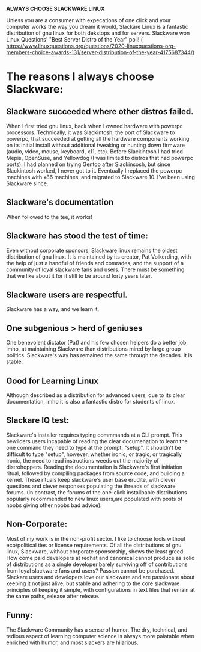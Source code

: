 #+OPTIONS: toc:nil num:nil date:nil
*ALWAYS CHOOSE SLACKWARE LINUX*

Unless you are a consumer with expecations of one click and your computer works the way you dream it would, Slackare Linux is a fantastic distribution of gnu linux for both dekstops and for servers.  Slackware won Linux Questions' "Best Server Distro of the Year" poll! (  https://www.linuxquestions.org/questions/2020-linuxquestions-org-members-choice-awards-131/server-distribution-of-the-year-4175687344/)

* The reasons I always choose Slackware:
** Slackware succeeded where other distros failed.
   When I first tried gnu linux, back when I owned hardware with powerpc processors. Technically, it was Slackintosh, the port of Slackware to powerpc, that succeeded at getting all the hardware components working on its initial install without additional tweaking or hunting down firmware (audio, video, mouse, keyboard, x11, etc).  Before Slackintosh I had tried Mepis, OpenSuse, and Yellowdog (I was limited to distros that had powerpc ports).  I had planned on trying Gentoo after Slackinsosh, but since Slackintosh worked, I never got to it.  Eventually I replaced the powerpc machines with x86 machines, and migrated to Slackware 10.  I've been using Slackware since.
** Slackware's documentation
   When followed to the tee, it works!
** Slackware has stood the test of time:
   Even without corporate sponsors, Slackware linux remains the oldest distribution of gnu linux.  It is maintained by its creator, Pat Volkerding, with the help of just a handful of friends and comrades, and the support of a community of loyal slackware fans and users.  There must be something that we like about it for it still to be around forty years later.
** Slackware users are respectful.
   Slackware has a way, and we learn it.
** One subgenious > herd of geniuses
   One benevolent dictator (Pat) and his few chosen helpers do a better job, imho, at maintaining Slackware than distributions mired by large group politics.  Slackware's way has remained the same through the decades.  It is stable.
** Good for Learning Linux
   Although described as a distribution for advanced users, due to its clear documentation, imho it is also a fantastic distro for students of linux.
** Slackare IQ test:
   Slackware's installer requires typing commmands at a CLI prompt.  This bewilders users incapable of reading the clear documenation to learn the one command they need to type at the prompt: "setup".  It shouldn't be difficult to type "setup", however, whether ironic, or tragic, or tragically ironic, the need to read instructions weeds out the majority of distrohoppers. Reading the documentation is Slackware's first initiation ritual, followed by compiling packages from source code, and building a kernel.  These rituals keep slackware's user base erudite, with clever questions and clever responses populating the threads of slackware forums.  (In contrast, the forums of the one-click installbable distributions popularly recommended to new linux users,are populated with posts of noobs giving other noobs bad advice).
** Non-Corporate:
   Most of my work is in the non-profit sector.  I like to choose tools without eco/political ties or license requirements.  Of all the distributions of gnu linux, Slackware, without corporate sponsorship, shows the least greed.  How come paid developers at redhat and canonical cannot produce as solid of distributions as a single developer barely surviving off of contributions from loyal slackware fans and users?  Passion cannot be purchased.  Slackare users and developers love our slackware and are passionate about keeping it not just alive, but stable and adhering to the core slackware principles of keeping it simple, with configurations in text files that remain at the same paths, release after release.
** Funny:
   The Slackware Community has a sense of humor.  The dry, technical, and tedious aspect of learning computer science is always more palatable when enriched with humor, and most slackers are hilarious.
